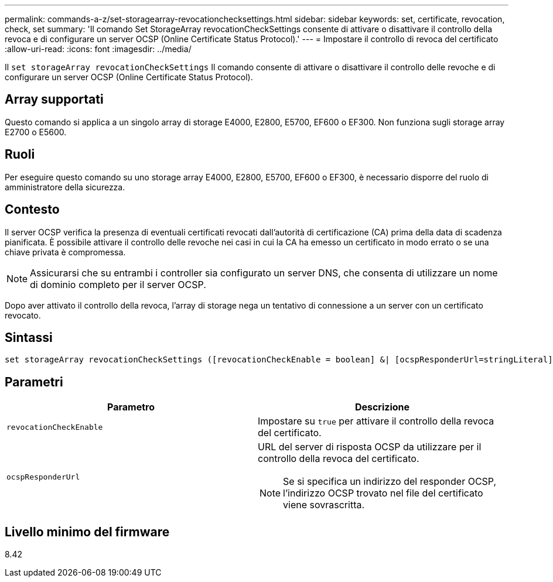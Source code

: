 ---
permalink: commands-a-z/set-storagearray-revocationchecksettings.html 
sidebar: sidebar 
keywords: set, certificate, revocation, check, set 
summary: 'Il comando Set StorageArray revocationCheckSettings consente di attivare o disattivare il controllo della revoca e di configurare un server OCSP (Online Certificate Status Protocol).' 
---
= Impostare il controllo di revoca del certificato
:allow-uri-read: 
:icons: font
:imagesdir: ../media/


[role="lead"]
Il `set storageArray revocationCheckSettings` Il comando consente di attivare o disattivare il controllo delle revoche e di configurare un server OCSP (Online Certificate Status Protocol).



== Array supportati

Questo comando si applica a un singolo array di storage E4000, E2800, E5700, EF600 o EF300. Non funziona sugli storage array E2700 o E5600.



== Ruoli

Per eseguire questo comando su uno storage array E4000, E2800, E5700, EF600 o EF300, è necessario disporre del ruolo di amministratore della sicurezza.



== Contesto

Il server OCSP verifica la presenza di eventuali certificati revocati dall'autorità di certificazione (CA) prima della data di scadenza pianificata. È possibile attivare il controllo delle revoche nei casi in cui la CA ha emesso un certificato in modo errato o se una chiave privata è compromessa.

[NOTE]
====
Assicurarsi che su entrambi i controller sia configurato un server DNS, che consenta di utilizzare un nome di dominio completo per il server OCSP.

====
Dopo aver attivato il controllo della revoca, l'array di storage nega un tentativo di connessione a un server con un certificato revocato.



== Sintassi

[source, cli]
----
set storageArray revocationCheckSettings ([revocationCheckEnable = boolean] &| [ocspResponderUrl=stringLiteral])
----


== Parametri

[cols="2*"]
|===
| Parametro | Descrizione 


 a| 
`revocationCheckEnable`
 a| 
Impostare su `true` per attivare il controllo della revoca del certificato.



 a| 
`ocspResponderUrl`
 a| 
URL del server di risposta OCSP da utilizzare per il controllo della revoca del certificato.

[NOTE]
====
Se si specifica un indirizzo del responder OCSP, l'indirizzo OCSP trovato nel file del certificato viene sovrascritta.

====
|===


== Livello minimo del firmware

8.42
